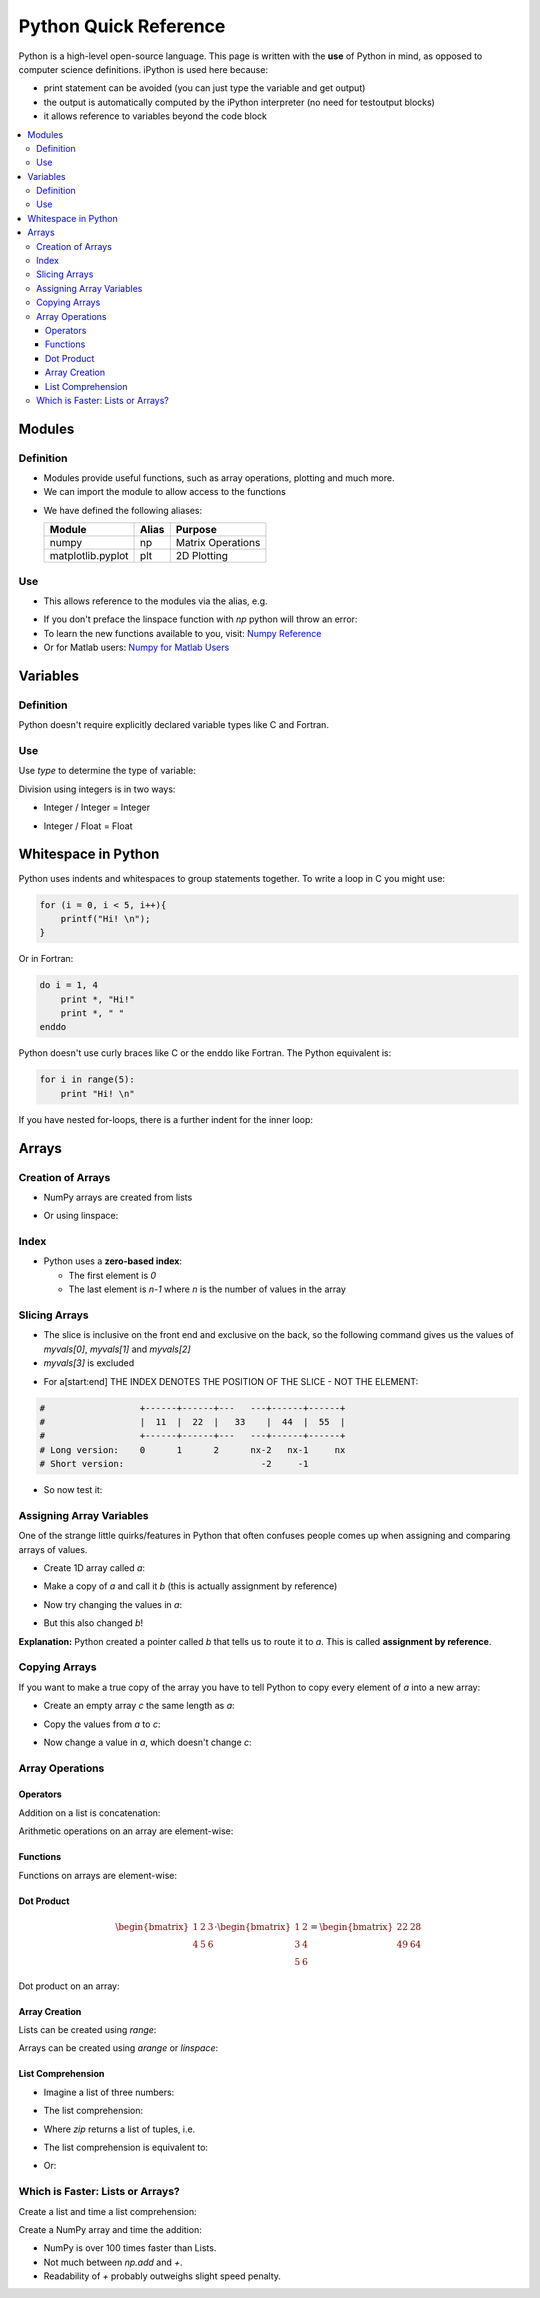 ======================
Python Quick Reference
======================

Python is a high-level open-source language. This page is written with the **use** of Python in mind, as opposed to computer science definitions. iPython is used here because:

* print statement can be avoided (you can just type the variable and get output)
* the output is automatically computed by the iPython interpreter (no need for testoutput blocks)
* it allows reference to variables beyond the code block

.. contents::
   :local:

Modules
=======

Definition
----------

* Modules provide useful functions, such as array operations, plotting and much more.
* We can import the module to allow access to the functions 

.. ipython::
   
   In [1]: # comments in python are denoted by the hash tag

   In [2]: import numpy as np # for matrix operations

   In [3]: import matplotlib.pyplot as plt # for 2D plotting

* We have defined the following aliases:

  =================== ======= =====================
  Module              Alias   Purpose
  =================== ======= =====================
  numpy               np      Matrix Operations
  matplotlib.pyplot   plt     2D Plotting
  =================== ======= =====================

Use
---

* This allows reference to the modules via the alias, e.g.

.. ipython::
   
   In [1]: myarray = np.linspace(0,5,10)

   In [2]: myarray

* If you don't preface the linspace function with `np` python will throw an error:
* To learn the new functions available to you, visit: `Numpy Reference <http://docs.scipy.org/doc/numpy/reference/>`_
* Or for Matlab users: `Numpy for Matlab Users <http://wiki.scipy.org/NumPy_for_Matlab_Users/>`_

Variables
=========

Definition
----------

Python doesn't require explicitly declared variable types like C and Fortran.

.. ipython::

   In [1]: a = 5 # a is an integer 5

   In [1]: b = 'five' # b is a string of the word 'five'

   In [1]: c = 5.0 # c is a floating point 5

Use
---

Use `type` to determine the type of variable:

.. ipython::

   In [1]: type(a)

   In [2]: type(b)

   In [3]: type(c)

Division using integers is in two ways:

* Integer / Integer = Integer

.. ipython::
   
   In [1]: 14 / 3 

* Integer / Float = Float

.. ipython::

   In [1]: 14 / 3.0 

Whitespace in Python
====================

Python uses indents and whitespaces to group statements together. To write a loop in C you might use:

.. code-block:: c

   for (i = 0, i < 5, i++){
       printf("Hi! \n");
   }

Or in Fortran:

.. code-block:: fortran
   
   do i = 1, 4
       print *, "Hi!" 
       print *, " "
   enddo

Python doesn't use curly braces like C or the enddo like Fortran. The Python equivalent is:

.. code-block:: python

   for i in range(5):
       print "Hi! \n"


If you have nested for-loops, there is a further indent for the inner loop:

.. ipython::

   In [1]: for i in range(3):
      ...:     for j in range(3):
      ...:        print i, j
      ...:     print "This statement is within the i-loop but not the j-loop"


Arrays
======

Creation of Arrays
------------------

* NumPy arrays are created from lists

.. ipython::

   In [1]: myvals = np.array([1,2,3,4,5])
   
   In [2]: myvals

   In [3]: type(myvals)

* Or using linspace:

.. ipython::

   In [1]: myvals2 = np.linspace(1,5,5)

   In [2]: myvals2

   In [3]: type(myvals2)

Index
-----

* Python uses a **zero-based index**:
 
  - The first element is `0`
  - The last element is `n-1` where `n` is the number of values in the array

.. ipython::

   In [1]: myvals[0], myvals[4] 

Slicing Arrays
--------------

* The slice is inclusive on the front end and exclusive on the back, so the following command gives us the values of `myvals[0]`, `myvals[1]` and `myvals[2]`
* `myvals[3]` is excluded

.. ipython::

   In [1]: myvals[0:3]

* For a[start:end] THE INDEX DENOTES THE POSITION OF THE SLICE - NOT THE ELEMENT:

.. code-block:: python

    #                  +------+------+---   ---+------+------+
    #                  |  11  |  22  |   33    |  44  |  55  |
    #                  +------+------+---   ---+------+------+
    # Long version:    0      1      2      nx-2   nx-1     nx
    # Short version:                          -2     -1      

.. ipython::

   In [1]: hello = np.array([11, 22, 33, 44, 55])

* So now test it:
 
.. ipython::

   In [1]: hello[0:-1]

   In [2]: hello[1:-2]

   In [3]: hello[:-1]


Assigning Array Variables
-------------------------

One of the strange little quirks/features in Python that often confuses people comes up when assigning and comparing arrays of values.

* Create 1D array called `a`:

.. ipython::

   In [1]: a = np.linspace(1,5,5)
   
   In [2]: a

* Make a copy of `a` and call it `b` (this is actually assignment by reference)

.. ipython::

   In [1]: b = a

   In [2]: b

* Now try changing the values in `a`:

.. ipython::

   In [1]: a[2] = 17
 
   In [2]: a

* But this also changed `b`!

.. ipython::

   In [1]: b

**Explanation:** Python created a pointer called `b` that tells us to route it to `a`. This is called **assignment by reference**.

Copying Arrays
--------------

If you want to make a true copy of the array you have to tell Python to copy every element of `a` into a new array: 

* Create an empty array `c` the same length as `a`:

.. ipython::

   In [1]: c = np.empty_like(a)
 
   In [2]: len(c) # tells us how long c is

  
* Copy the values from `a` to `c`:

.. ipython::

   In [1]: c[:] = a[:]

   In [2]: c

* Now change a value in `a`, which doesn't change `c`:

.. ipython::

   In [1]: a[0] = 200

   In [2]: a

   In [3]: c

Array Operations
----------------

Operators
~~~~~~~~~

Addition on a list is concatenation:

.. ipython::

   In [1]: a = [1,2,3]

   In [2]: a + a

Arithmetic operations on an array are element-wise:

.. ipython::

   In [1]: b = np.array([1,2,3])

   In [2]: b + b # element-wise addition

   In [3]: b - b # element-wise subtract

   In [4]: b / b # element-wise divide

   In [5]: b * b # element-wise muliply

   In [6]: b ** 2 # element-wise power

Functions
~~~~~~~~~

Functions on arrays are element-wise:

.. ipython::

   In [2]: np.sin(b) # element-wise sin - use np.sin for this operation not math.sin

Dot Product
~~~~~~~~~~~

.. math::

   \begin{bmatrix}
   1 & 2 & 3 \\
   4 & 5 & 6
   \end{bmatrix} \cdot
   \begin{bmatrix}
   1 & 2 \\
   3 & 4 \\
   5 & 6
   \end{bmatrix} = 
   \begin{bmatrix}
   22 & 28 \\
   49 & 64
   \end{bmatrix}

Dot product on an array:

.. ipython::

   In [1]: horz = np.array([[1,2,3],[4,5,6]])

   In [2]: vert = np.array([[1,2],[3,4],[5,6]])

   In [3]: np.dot(horz,vert)

Array Creation
~~~~~~~~~~~~~~

Lists can be created using `range`:

.. ipython::

   In [1]: range(5)

Arrays can be created using `arange` or `linspace`:

.. ipython::

   In [2]: np.arange(5)

   In [3]: np.linspace(0,4,5)

List Comprehension
~~~~~~~~~~~~~~~~~~

* Imagine a list of three numbers:

.. ipython::

   In [1]: c = [1,2,3]

* The list comprehension:

.. ipython::

   In [2]: cc = [x+y for x,y in zip(c,c)]

   In [3]: cc

* Where `zip` returns a list of tuples, i.e.

.. ipython::

   In [1]: zip(c,c)

* The list comprehension is equivalent to:

.. ipython::

   In [1]: dd = []

   In [2]: for x,y in zip(c,c):
      ...:    dd.append(x+y)

   In [3]: dd

* Or:

.. ipython::

   In [1]: e = np.array(c)

   In [2]: ee = e + e

   In [3]: ee

Which is Faster: Lists or Arrays?
---------------------------------

Create a list and time a list comprehension:

.. ipython::
  
   In [1]: f = range(10000)

   In [2]: timeit ff = [x + y for x,y in zip(f,f)]

Create a NumPy array and time the addition:

.. ipython::

   In [1]: g = np.array(f)

   In [2]: timeit gg = g + g

   In [3]: timeit hh = np.add(g,g)

* NumPy is over 100 times faster than Lists. 
* Not much between `np.add` and `+`.
*  Readability of `+` probably outweighs slight speed penalty.
